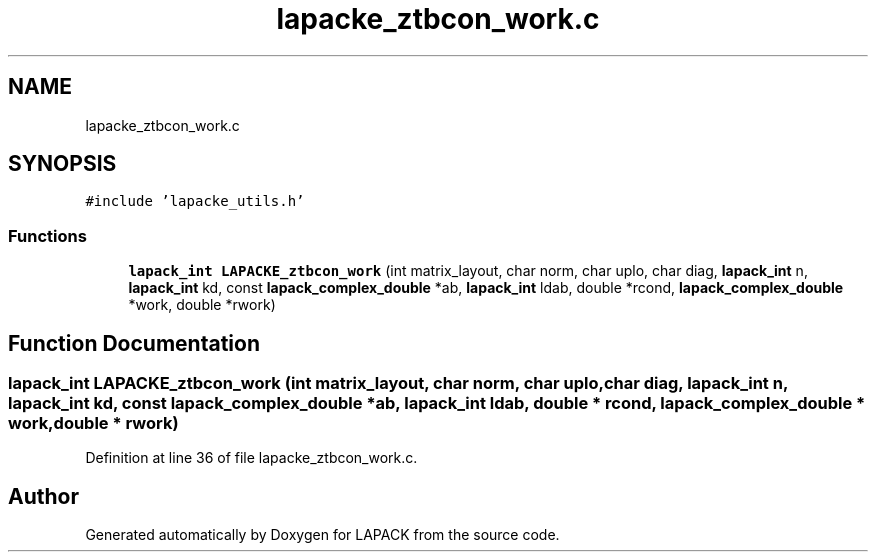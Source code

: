 .TH "lapacke_ztbcon_work.c" 3 "Tue Nov 14 2017" "Version 3.8.0" "LAPACK" \" -*- nroff -*-
.ad l
.nh
.SH NAME
lapacke_ztbcon_work.c
.SH SYNOPSIS
.br
.PP
\fC#include 'lapacke_utils\&.h'\fP
.br

.SS "Functions"

.in +1c
.ti -1c
.RI "\fBlapack_int\fP \fBLAPACKE_ztbcon_work\fP (int matrix_layout, char norm, char uplo, char diag, \fBlapack_int\fP n, \fBlapack_int\fP kd, const \fBlapack_complex_double\fP *ab, \fBlapack_int\fP ldab, double *rcond, \fBlapack_complex_double\fP *work, double *rwork)"
.br
.in -1c
.SH "Function Documentation"
.PP 
.SS "\fBlapack_int\fP LAPACKE_ztbcon_work (int matrix_layout, char norm, char uplo, char diag, \fBlapack_int\fP n, \fBlapack_int\fP kd, const \fBlapack_complex_double\fP * ab, \fBlapack_int\fP ldab, double * rcond, \fBlapack_complex_double\fP * work, double * rwork)"

.PP
Definition at line 36 of file lapacke_ztbcon_work\&.c\&.
.SH "Author"
.PP 
Generated automatically by Doxygen for LAPACK from the source code\&.
